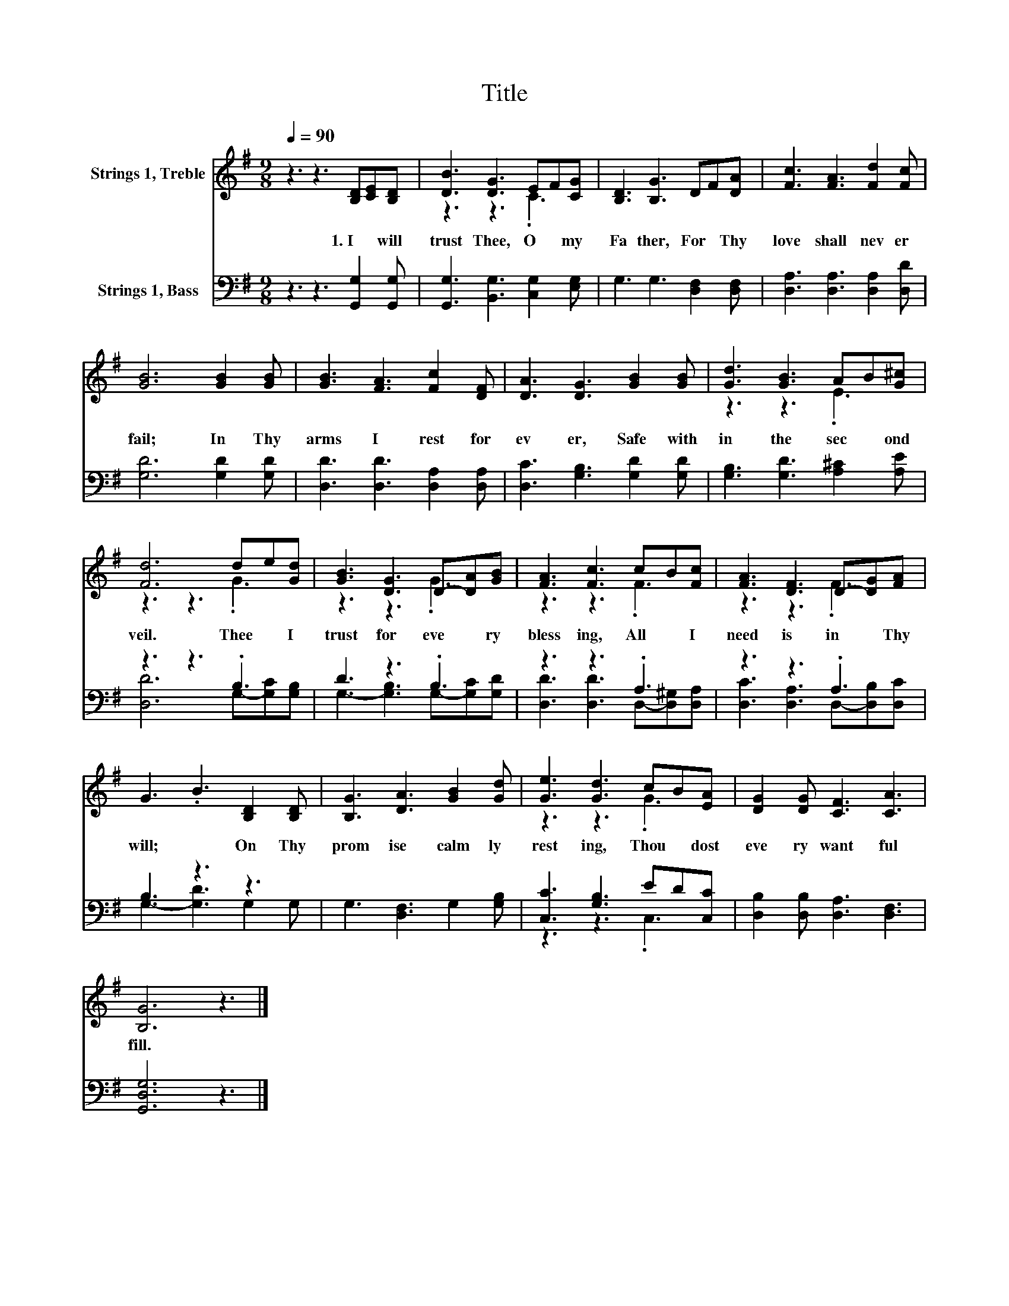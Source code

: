 X:1
T:Title
%%score ( 1 2 ) ( 3 4 )
L:1/8
Q:1/4=90
M:9/8
K:G
V:1 treble nm="Strings 1, Treble"
V:2 treble 
V:3 bass nm="Strings 1, Bass"
V:4 bass 
V:1
 z3 z3 [B,D][CE][B,D] | [DB]3 [DG]3 EF[CG] | [B,D]3 [B,G]3 DF[DA] | [Fc]3 [FA]3 [Fd]2 [Fc] | %4
w: 1.~I~ * will~|trust~ Thee,~ O~ * my~|Fa ther,~ For~ * Thy~|love~ shall~ nev er~|
 [GB]6 [GB]2 [GB] | [GB]3 [FA]3 [Fc]2 [DF] | [DA]3 [DG]3 [GB]2 [GB] | [Gd]3 [GB]3 AB[G^c] | %8
w: fail;~ In~ Thy~|arms~ I~ rest~ for|ev er,~ Safe~ with|in~ the~ sec * ond~|
 [Fd]6 de[Gd] | [GB]3 [DG]3 D-[DA][GB] | [FA]3 [Fc]3 cB[Fc] | [FA]3 [DF]3 D-[DG][FA] | %12
w: veil.~ Thee~ * I~|trust~ for~ eve * ry~|bless ing,~ All~ * I~|need~ is~ in~ * Thy~|
 G3 .B3 [B,D]2 [B,D] | [B,G]3 [DA]3 [GB]2 [Gd] | [Ge]3 [Gd]3 cB[EA] | [DG]2 [DG] [CF]3 [CA]3 | %16
w: will;~ * On~ Thy~|prom ise~ calm ly~|rest ing,~ Thou~ * dost~|eve ry~ want~ ful|
 [B,G]6 z3 |] %17
w: fill.~|
V:2
 x9 | z3 z3 .C3 | x9 | x9 | x9 | x9 | x9 | z3 z3 .E3 | z3 z3 .G3 | z3 z3 .G3 | z3 z3 .F3 | %11
 z3 z3 .F3 | x9 | x9 | z3 z3 .G3 | x9 | x9 |] %17
V:3
 z3 z3 [G,,G,]2 [G,,G,] | [G,,G,]3 [B,,G,]3 [C,G,]2 [E,G,] | G,3 G,3 [D,F,]2 [D,F,] | %3
 [D,A,]3 [D,A,]3 [D,A,]2 [D,D] | [G,D]6 [G,D]2 [G,D] | [D,D]3 [D,D]3 [D,A,]2 [D,A,] | %6
 [D,C]3 [G,B,]3 [G,D]2 [G,D] | [G,B,]3 [G,D]3 [A,^C]2 [A,E] | z3 z3 .B,3 | D3 z3 .B,3 | %10
 z3 z3 .A,3 | z3 z3 .A,3 | B,3 z3 z3 | G,3 [D,F,]3 G,2 [G,B,] | [C,C]3 [G,B,]3 ED[C,C] | %15
 [D,B,]2 [D,B,] [D,A,]3 [D,F,]3 | [G,,D,G,]6 z3 |] %17
V:4
 x9 | x9 | x9 | x9 | x9 | x9 | x9 | x9 | [D,D]6 G,-[G,C][G,B,] | G,3- [G,B,]3 G,-[G,C][G,D] | %10
 [D,D]3 [D,D]3 D,-[D,^G,][D,A,] | [D,C]3 [D,A,]3 D,-[D,B,][D,C] | G,3- [G,D]3 G,2 G, | x9 | %14
 z3 z3 .C,3 | x9 | x9 |] %17

